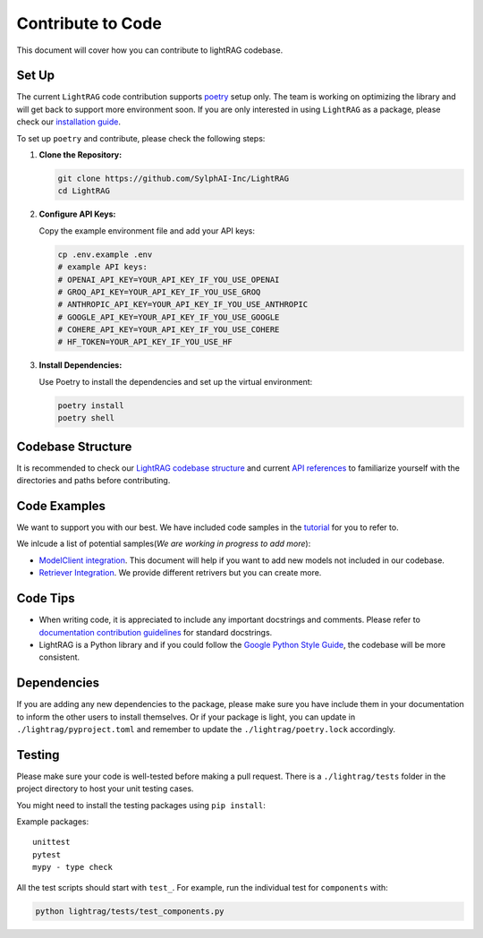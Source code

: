 Contribute to Code
======================================
This document will cover how you can contribute to lightRAG codebase.

Set Up
^^^^^^^^^^^^^^^^^^^
The current ``LightRAG`` code contribution supports `poetry <https://python-poetry.org/>`_ setup only. The team is working on optimizing the library and will get back to support more environment soon.
If you are only interested in using ``LightRAG`` as a package, please check our `installation guide <https://lightrag.sylph.ai/get_started/installation.html#install-lightrag>`_.

To set up ``poetry`` and contribute, please check the following steps:

1. **Clone the Repository:**

   .. code-block:: bash

        git clone https://github.com/SylphAI-Inc/LightRAG
        cd LightRAG

2. **Configure API Keys:**

   Copy the example environment file and add your API keys:

   .. code-block:: bash

        cp .env.example .env
        # example API keys:
        # OPENAI_API_KEY=YOUR_API_KEY_IF_YOU_USE_OPENAI
        # GROQ_API_KEY=YOUR_API_KEY_IF_YOU_USE_GROQ
        # ANTHROPIC_API_KEY=YOUR_API_KEY_IF_YOU_USE_ANTHROPIC
        # GOOGLE_API_KEY=YOUR_API_KEY_IF_YOU_USE_GOOGLE
        # COHERE_API_KEY=YOUR_API_KEY_IF_YOU_USE_COHERE
        # HF_TOKEN=YOUR_API_KEY_IF_YOU_USE_HF

3. **Install Dependencies:**

   Use Poetry to install the dependencies and set up the virtual environment:

   .. code-block:: bash

        poetry install
        poetry shell

Codebase Structure
^^^^^^^^^^^^^^^^^^^
It is recommended to check our `LightRAG codebase structure <https://lightrag.sylph.ai/developer_notes/index.html>`_ and current `API references <https://lightrag.sylph.ai/apis/index.html>`_ to familiarize yourself with the directories and paths before contributing.


Code Examples
^^^^^^^^^^^^^^^^^^^
We want to support you with our best. We have included code samples in the `tutorial <https://lightrag.sylph.ai/developer_notes/index.html>`_ for you to refer to.

We inlcude a list of potential samples(`We are working in progress to add more`):

- `ModelClient integration <https://lightrag.sylph.ai/developer_notes/model_client.html#model-inference-sdks>`_. This document will help if you want to add new models not included in our codebase.
- `Retriever Integration <https://lightrag.sylph.ai/developer_notes/retriever.html#retriever-in-action>`_. We provide different retrivers but you can create more.

Code Tips
^^^^^^^^^^^^^^^^^^^
* When writing code, it is appreciated to include any important docstrings and comments. Please refer to `documentation contribution guidelines <./contribute_to_document.html>`_ for standard docstrings.
* LightRAG is a Python library and if you could follow the `Google Python Style Guide <https://google.github.io/styleguide/pyguide.html>`_, the codebase will be more consistent.

Dependencies
^^^^^^^^^^^^^^^^^^^
If you are adding any new dependencies to the package, please make sure you have include them in your documentation to inform the other users to install themselves.
Or if your package is light, you can update in ``./lightrag/pyproject.toml`` and remember to update the ``./lightrag/poetry.lock`` accordingly.

Testing
^^^^^^^^^^^^^^^^^^^
Please make sure your code is well-tested before making a pull request. 
There is a ``./lightrag/tests`` folder in the project directory to host your unit testing cases.

You might need to install the testing packages using ``pip install``:

Example packages:

::

        unittest
        pytest
        mypy - type check

All the test scripts should start with ``test_``. For example, run the individual test for ``components`` with:

.. code-block:: bash

    python lightrag/tests/test_components.py


